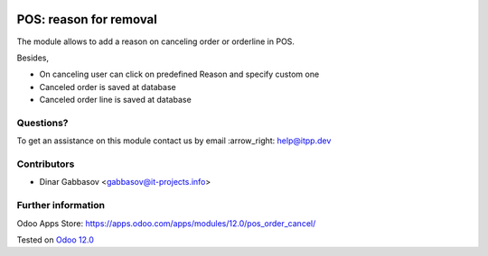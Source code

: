 .. image:: https://itpp.dev/images/infinity-readme.png
   :alt: Tested and maintained by IT Projects Labs
   :target: https://itpp.dev

=========================
 POS: reason for removal
=========================

The module allows to add a reason on canceling order or orderline in POS.

Besides,

* On canceling user can click on predefined Reason and specify custom one
* Canceled order is saved at database
* Canceled order line is saved at database

Questions?
==========

To get an assistance on this module contact us by email :arrow_right: help@itpp.dev

Contributors
============
* Dinar Gabbasov <gabbasov@it-projects.info>


Further information
===================

Odoo Apps Store: https://apps.odoo.com/apps/modules/12.0/pos_order_cancel/


Tested on `Odoo 12.0 <https://github.com/odoo/odoo/commit/53dcdd5a9e22429a9638f68674264436ce21e42b>`_
